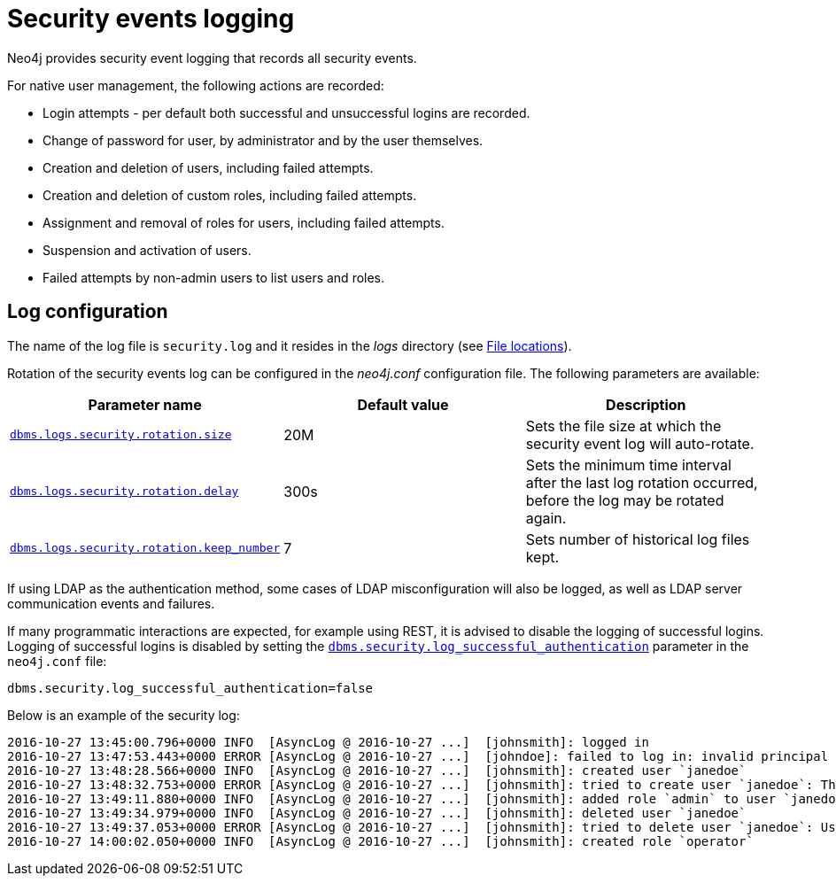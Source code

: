[role=enterprise-edition]
[[security-events-logging]]
= Security events logging
:description: This section describes Neo4j support for security events logging. 

Neo4j provides security event logging that records all security events.

For native user management, the following actions are recorded:

* Login attempts - per default both successful and unsuccessful logins are recorded.
* Change of password for user, by administrator and by the user themselves.
* Creation and deletion of users, including failed attempts.
* Creation and deletion of custom roles, including failed attempts.
* Assignment and removal of roles for users, including failed attempts.
* Suspension and activation of users.
* Failed attempts by non-admin users to list users and roles.


== Log configuration

The name of the log file is `security.log` and it resides in the _logs_ directory (see xref:configuration/file-locations.adoc[File locations]).

Rotation of the security events log can be configured in the _neo4j.conf_ configuration file.
The following parameters are available:

[options="header"]
|===
| Parameter name                                                                                | Default value | Description
| `xref:reference/configuration-settings.adoc#config_dbms.logs.security.rotation.size[dbms.logs.security.rotation.size]`               | 20M           | Sets the file size at which the security event log will auto-rotate.
| `xref:reference/configuration-settings.adoc#config_dbms.logs.security.rotation.delay[dbms.logs.security.rotation.delay]`             | 300s          | Sets the minimum time interval after the last log rotation occurred, before the log may be rotated again.
| `xref:reference/configuration-settings.adoc#config_dbms.logs.security.rotation.keep_number[dbms.logs.security.rotation.keep_number]` | 7             | Sets number of historical log files kept.
|===

If using LDAP as the authentication method, some cases of LDAP misconfiguration will also be logged, as well as LDAP server communication events and failures.

If many programmatic interactions are expected, for example using REST, it is advised to disable the logging of successful logins.
Logging of successful logins is disabled by setting the `xref:reference/configuration-settings.adoc#config_dbms.security.log_successful_authentication[dbms.security.log_successful_authentication]` parameter in the `neo4j.conf` file:

`dbms.security.log_successful_authentication=false`

Below is an example of the security log:

[source]
----
2016-10-27 13:45:00.796+0000 INFO  [AsyncLog @ 2016-10-27 ...]  [johnsmith]: logged in
2016-10-27 13:47:53.443+0000 ERROR [AsyncLog @ 2016-10-27 ...]  [johndoe]: failed to log in: invalid principal or credentials
2016-10-27 13:48:28.566+0000 INFO  [AsyncLog @ 2016-10-27 ...]  [johnsmith]: created user `janedoe`
2016-10-27 13:48:32.753+0000 ERROR [AsyncLog @ 2016-10-27 ...]  [johnsmith]: tried to create user `janedoe`: The specified user ...
2016-10-27 13:49:11.880+0000 INFO  [AsyncLog @ 2016-10-27 ...]  [johnsmith]: added role `admin` to user `janedoe`
2016-10-27 13:49:34.979+0000 INFO  [AsyncLog @ 2016-10-27 ...]  [johnsmith]: deleted user `janedoe`
2016-10-27 13:49:37.053+0000 ERROR [AsyncLog @ 2016-10-27 ...]  [johnsmith]: tried to delete user `janedoe`: User 'janedoe' does ...
2016-10-27 14:00:02.050+0000 INFO  [AsyncLog @ 2016-10-27 ...]  [johnsmith]: created role `operator`
----

